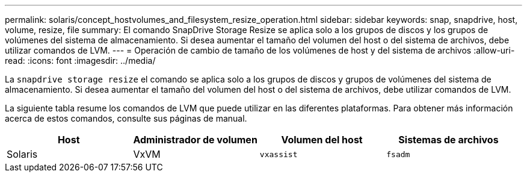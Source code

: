 ---
permalink: solaris/concept_hostvolumes_and_filesystem_resize_operation.html 
sidebar: sidebar 
keywords: snap, snapdrive, host, volume, resize, file 
summary: El comando SnapDrive Storage Resize se aplica solo a los grupos de discos y los grupos de volúmenes del sistema de almacenamiento. Si desea aumentar el tamaño del volumen del host o del sistema de archivos, debe utilizar comandos de LVM. 
---
= Operación de cambio de tamaño de los volúmenes de host y del sistema de archivos
:allow-uri-read: 
:icons: font
:imagesdir: ../media/


[role="lead"]
La `snapdrive storage resize` el comando se aplica solo a los grupos de discos y grupos de volúmenes del sistema de almacenamiento. Si desea aumentar el tamaño del volumen del host o del sistema de archivos, debe utilizar comandos de LVM.

La siguiente tabla resume los comandos de LVM que puede utilizar en las diferentes plataformas. Para obtener más información acerca de estos comandos, consulte sus páginas de manual.

|===
| *Host* | *Administrador de volumen* | *Volumen del host* | *Sistemas de archivos* 


 a| 
Solaris
 a| 
VxVM
 a| 
`vxassist`
 a| 
`fsadm`

|===